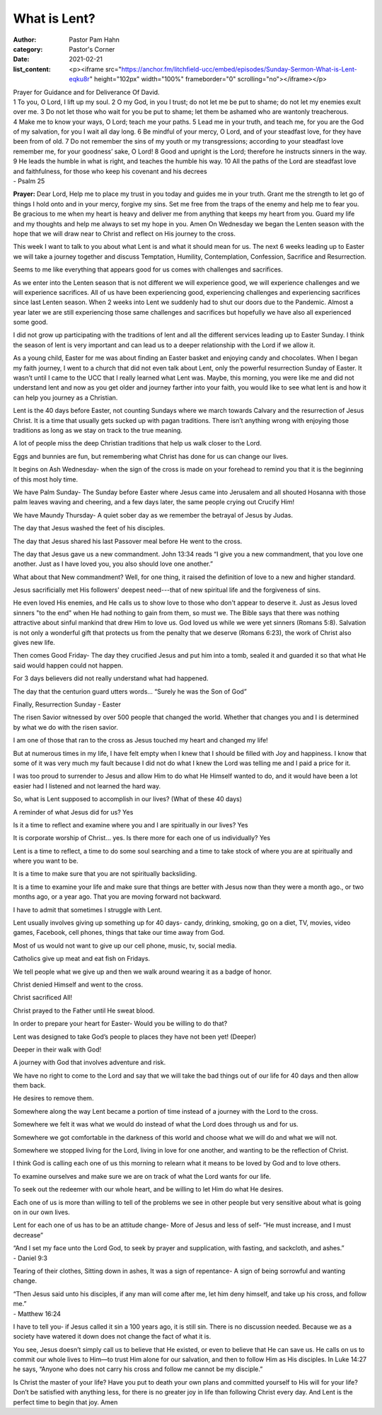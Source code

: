 What is Lent?
=============

:author: Pastor Pam Hahn
:category: Pastor's Corner
:date: 2021-02-21
:list_content: <p><iframe src="https://anchor.fm/litchfield-ucc/embed/episodes/Sunday-Sermon-What-is-Lent-eqku8r" height="102px" width="100%" frameborder="0" scrolling="no"></iframe></p>



| Prayer for Guidance and for Deliverance Of David.
| 1 To you, O Lord, I lift up my soul. 2 O my God, in you I trust; do not let me be put to shame; do not let my enemies exult over me. 3 Do not let those who wait for you be put to shame; let them be ashamed who are wantonly treacherous. 4 Make me to know your ways, O Lord; teach me your paths. 5 Lead me in your truth, and teach me, for you are the God of my salvation, for you I wait all day long. 6 Be mindful of your mercy, O Lord, and of your steadfast love, for they have been from of old. 7 Do not remember the sins of my youth or my transgressions; according to your steadfast love remember me, for your goodness’ sake, O Lord! 8 Good and upright is the Lord; therefore he instructs sinners in the way. 9 He leads the humble in what is right, and teaches the humble his way. 10 All the paths of the Lord are steadfast love and faithfulness, for those who keep his covenant and his decrees
| - Psalm 25

**Prayer:**  Dear Lord, Help me to place my trust in you today and guides me in your truth. Grant me the strength to let go of things I hold onto and in your mercy, forgive my sins. Set me free from the traps of the enemy and help me to fear you. Be gracious to me when my heart is heavy and deliver me from anything that keeps my heart from you. Guard my life and my thoughts and help me always to set my hope in you.  Amen
On Wednesday we began the Lenten season with the hope that we will draw near to Christ and reflect on His journey to the cross.

This week I want to talk to you about what Lent is and what it should mean for us.  The next 6 weeks leading up to Easter we will take a journey together and discuss Temptation, Humility, Contemplation, Confession, Sacrifice and Resurrection.

Seems to me like everything that appears good for us comes with challenges and sacrifices.

As we enter into the Lenten season that is not different we will experience good, we will experience challenges and we will experience sacrifices.  All of us have been experiencing good, experiencing challenges and experiencing sacrifices since last Lenten season.  When 2 weeks into Lent we suddenly had to shut our doors due to the Pandemic.  Almost a year later we are still experiencing those same challenges and sacrifices but hopefully we have also all experienced some good.  


I did not grow up participating with the traditions of lent and all the different services leading up to Easter Sunday.  I think the season of lent is very important and can lead us to a deeper relationship with the Lord if we allow it.

As a young child, Easter for me was about finding an Easter basket and enjoying candy and chocolates. When I began my faith journey, I went to a church that did not even talk about Lent, only the powerful resurrection Sunday of Easter. It wasn’t until I came to the UCC that I really learned what Lent was.  Maybe, this morning, you were like me and did not understand lent and now as you get older and journey farther into your faith, you would like to see what lent is and how it can help you journey as a Christian.

Lent is the 40 days before Easter, not counting Sundays where we march towards Calvary and the resurrection of Jesus Christ.  It is a time that usually gets sucked up with pagan traditions.  There isn’t anything wrong with enjoying those traditions as long as we stay on track to the true meaning.  

A lot of people miss the deep Christian traditions that help us walk closer to the Lord.

Eggs and bunnies are fun, but remembering what Christ has done for us can change our lives.

It begins on Ash Wednesday- when the sign of the cross is made on your forehead to remind you that it is the beginning of this most holy time.

We have Palm Sunday- The Sunday before Easter where Jesus came into Jerusalem and all shouted Hosanna with those palm leaves waving and cheering, and a few days later, the same people crying out Crucify Him!

We have Maundy Thursday- A quiet sober day as we remember the betrayal of Jesus by Judas.

The day that Jesus washed the feet of his disciples.

The day that Jesus shared his last Passover meal before He went to the cross.

The day that Jesus gave us a new commandment.   John 13:34 reads “I give you a new commandment, that you love one another. Just as I have loved you, you also should love one another.”

What about that New commandment? Well, for one thing, it raised the definition of love to a new and higher standard.




Jesus sacrificially met His followers' deepest need---that of new spiritual life and the forgiveness of sins.

He even loved His enemies, and He calls us to show love to those who don't appear to deserve it. Just as Jesus loved sinners "to the end" when He had nothing to gain from them, so must we. The Bible says that there was nothing attractive about sinful mankind that drew Him to love us. God loved us while we were yet sinners (Romans 5:8). Salvation is not only a wonderful gift that protects us from the penalty that we deserve (Romans 6:23), the work of Christ also gives new life.

Then comes Good Friday- The day they crucified Jesus and put him into a tomb, sealed it and guarded it so that what He said would happen could not happen.

For 3 days believers did not really understand what had happened.

The day that the centurion guard utters words… “Surely he was the Son of God”

Finally, Resurrection Sunday - Easter

The risen Savior witnessed by over 500 people that changed the world. Whether that changes you and I is determined by what we do with the risen savior.

I am one of those that ran to the cross as Jesus touched my heart and changed my life!

But at numerous times in my life, I have felt empty when I knew that I should be filled with Joy and happiness. I know that some of it was very much my fault because I did not do what I knew the Lord was telling me and I paid a price for it.

I was too proud to surrender to Jesus and allow Him to do what He Himself wanted to do, and it would have been a lot easier had I listened and not learned the hard way.

So, what is Lent supposed to accomplish in our lives? (What of these 40 days)

A reminder of what Jesus did for us? Yes

Is it a time to reflect and examine where you and I are spiritually in our lives? Yes

It is corporate worship of Christ… yes. Is there more for each one of us individually? Yes

Lent is a time to reflect, a time to do some soul searching and a time to take stock of where you are at spiritually and where you want to be.




It is a time to make sure that you are not spiritually backsliding.

It is a time to examine your life and make sure that things are better with Jesus now than they were a month ago., or two months ago, or a year ago.   That you are moving forward not backward.

I have to admit that sometimes I struggle with Lent.

Lent usually involves giving up something up for 40 days- candy, drinking, smoking, go on a diet, TV, movies, video games, Facebook, cell phones, things that take our time away from God.

Most of us would not want to give up our cell phone, music, tv, social media.

Catholics give up meat and eat fish on Fridays.

We tell people what we give up and then we walk around wearing it as a badge of honor.

Christ denied Himself and went to the cross.

Christ sacrificed All!

Christ prayed to the Father until He sweat blood.

In order to prepare your heart for Easter- Would you be willing to do that?

Lent was designed to take God’s people to places they have not been yet! (Deeper)

Deeper in their walk with God!

A journey with God that involves adventure and risk.

We have no right to come to the Lord and say that we will take the bad things out of our life for 40 days and then allow them back.

He desires to remove them.

Somewhere along the way Lent became a portion of time instead of a journey with the Lord to the cross.

Somewhere we felt it was what we would do instead of what the Lord does through us and for us.


Somewhere we got comfortable in the darkness of this world and choose what we will do and what we will not.

Somewhere we stopped living for the Lord, living in love for one another, and wanting to be the reflection of Christ.

I think God is calling each one of us this morning to relearn what it means to be loved by God and to love others.

To examine ourselves and make sure we are on track of what the Lord wants for our life.

To seek out the redeemer with our whole heart, and be willing to let Him do what He desires.

Each one of us is more than willing to tell of the problems we see in other people but very sensitive about what is going on in our own lives.

Lent for each one of us has to be an attitude change- More of Jesus and less of self- “He must increase, and I must decrease”

| “And I set my face unto the Lord God, to seek by prayer and supplication, with fasting, and sackcloth, and ashes.”
| - Daniel 9:3

Tearing of their clothes, Sitting down in ashes, It was a sign of repentance- A sign of being sorrowful and wanting change.


| “Then Jesus said unto his disciples, if any man will come after me, let him deny himself, and take up his cross, and follow me.”
| - Matthew 16:24

I have to tell you- if Jesus called it sin a 100 years ago, it is still sin. There is no discussion needed. Because we as a society have watered it down does not change the fact of what it is.

You see, Jesus doesn’t simply call us to believe that He existed, or even to believe that He can save us. He calls on us to commit our whole lives to Him—to trust Him alone for our salvation, and then to follow Him as His disciples. In Luke 14:27 he says, “Anyone who does not carry his cross and follow me cannot be my disciple.”

Is Christ the master of your life? Have you put to death your own plans and committed yourself to His will for your life? Don’t be satisfied with anything less, for there is no greater joy in life than following Christ every day.   And Lent is the perfect time to begin that joy.  Amen
